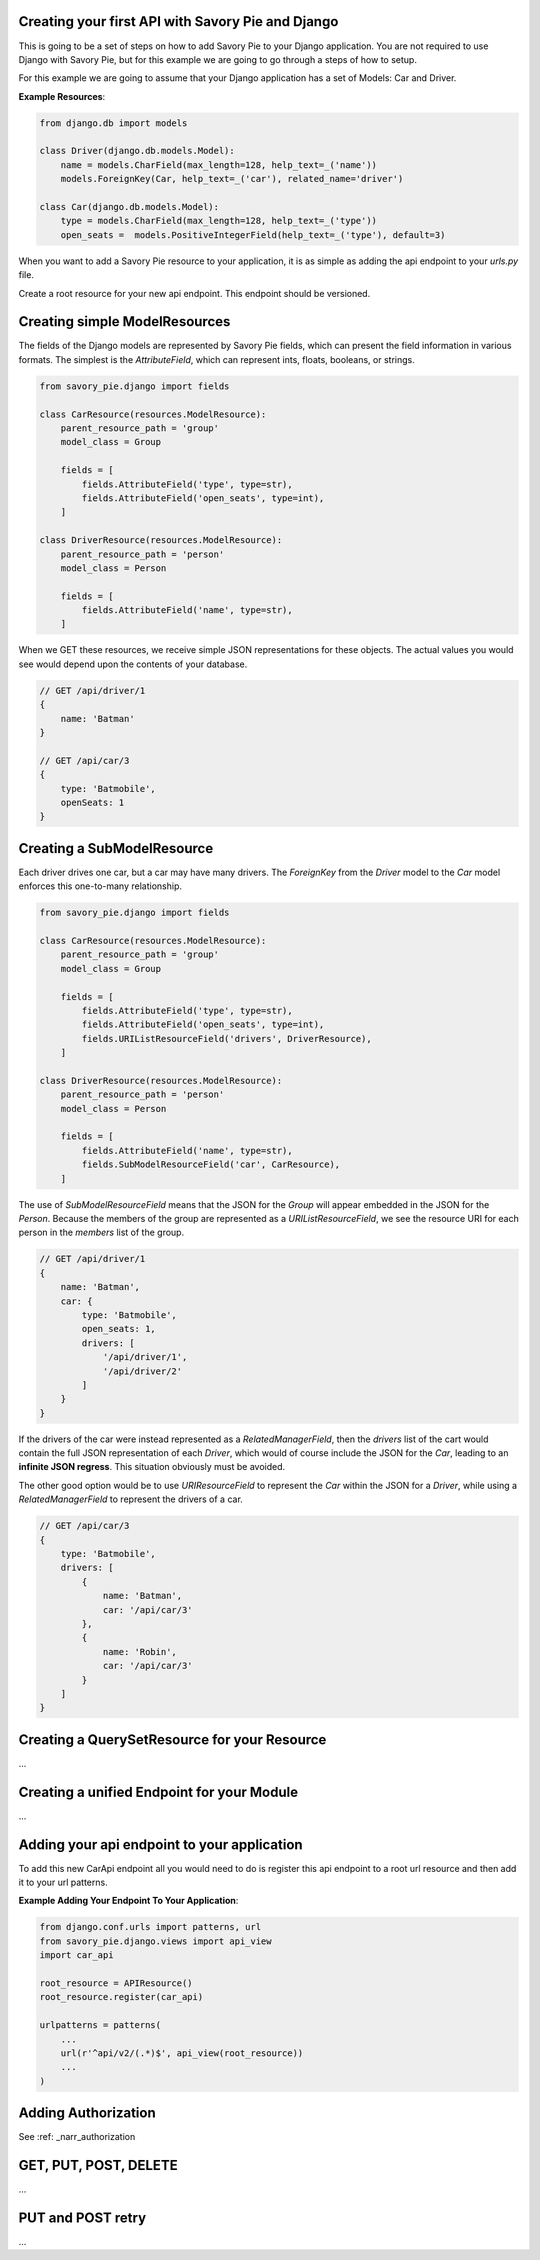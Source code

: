 .. index::
   single: Getting Started

.. _narr_getting_started:

Creating your first API with Savory Pie and Django
=======================================

This is going to be a set of steps on how to add Savory Pie to your Django application.
You are not required to use Django with Savory Pie, but for this example we are going to
go through a steps of how to setup.

For this example we are going to assume that your Django application has a set of Models: Car and Driver.

**Example Resources**:

.. code-block:: python

    from django.db import models

    class Driver(django.db.models.Model):
        name = models.CharField(max_length=128, help_text=_('name'))
        models.ForeignKey(Car, help_text=_('car'), related_name='driver')

    class Car(django.db.models.Model):
        type = models.CharField(max_length=128, help_text=_('type'))
        open_seats =  models.PositiveIntegerField(help_text=_('type'), default=3)


When you want to add a Savory Pie resource to your application, it is as simple as adding the api
endpoint to your `urls.py` file.

Create a root resource for your new api endpoint. This endpoint should be versioned.

Creating simple ModelResources
===============

The fields of the Django models are represented by Savory Pie fields, which can present the
field information in various formats. The simplest is the `AttributeField`, which can represent
ints, floats, booleans, or strings.

.. code-block:: python

    from savory_pie.django import fields

    class CarResource(resources.ModelResource):
        parent_resource_path = 'group'
        model_class = Group

        fields = [
            fields.AttributeField('type', type=str),
            fields.AttributeField('open_seats', type=int),
        ]

    class DriverResource(resources.ModelResource):
        parent_resource_path = 'person'
        model_class = Person

        fields = [
            fields.AttributeField('name', type=str),
        ]

When we GET these resources, we receive simple JSON representations for these objects. The
actual values you would see would depend upon the contents of your database.

.. code-block:: javascript

    // GET /api/driver/1
    {
        name: 'Batman'
    }

    // GET /api/car/3
    {
        type: 'Batmobile',
        openSeats: 1
    }

Creating a SubModelResource
===============

Each driver drives one car, but a car may have many drivers. The `ForeignKey` from the
`Driver` model to the `Car` model enforces this one-to-many relationship.

.. code-block:: python

    from savory_pie.django import fields

    class CarResource(resources.ModelResource):
        parent_resource_path = 'group'
        model_class = Group

        fields = [
            fields.AttributeField('type', type=str),
            fields.AttributeField('open_seats', type=int),
            fields.URIListResourceField('drivers', DriverResource),
        ]

    class DriverResource(resources.ModelResource):
        parent_resource_path = 'person'
        model_class = Person

        fields = [
            fields.AttributeField('name', type=str),
            fields.SubModelResourceField('car', CarResource),
        ]

The use of `SubModelResourceField` means that the JSON for the `Group` will appear embedded in the
JSON for the `Person`. Because the members of the group are represented as a `URIListResourceField`,
we see the resource URI for each person in the `members` list of the group.

.. code-block:: javascript

    // GET /api/driver/1
    {
        name: 'Batman',
        car: {
            type: 'Batmobile',
            open_seats: 1,
            drivers: [
                '/api/driver/1',
                '/api/driver/2'
            ]
        }
    }

If the drivers of the car were instead represented as a `RelatedManagerField`, then the
`drivers` list of the cart would contain the full JSON representation of each `Driver`, which
would of course include the JSON for the `Car`, leading to an **infinite JSON regress**. This
situation obviously must be avoided.

The other good option would be to use `URIResourceField` to represent the `Car` within the JSON
for a `Driver`, while using a `RelatedManagerField` to represent the drivers of a car.

.. code-block:: javascript

    // GET /api/car/3
    {
        type: 'Batmobile',
        drivers: [
            {
                name: 'Batman',
                car: '/api/car/3'
            },
            {
                name: 'Robin',
                car: '/api/car/3'
            }
        ]
    }


Creating a QuerySetResource for your Resource
===============
...

Creating a unified Endpoint for your Module
===============
...

Adding your api endpoint to your application
===============
To add this new CarApi endpoint all you would need to do is register this api endpoint to a root url resource and then add
it to your url patterns.

**Example Adding Your Endpoint To Your Application**:

.. code-block:: python

    from django.conf.urls import patterns, url
    from savory_pie.django.views import api_view
    import car_api

    root_resource = APIResource()
    root_resource.register(car_api)

    urlpatterns = patterns(
        ...
        url(r'^api/v2/(.*)$', api_view(root_resource))
        ...
    )

Adding Authorization
===============
See :ref: _narr_authorization

GET, PUT, POST, DELETE
===============
...

PUT and POST retry
===============
...
